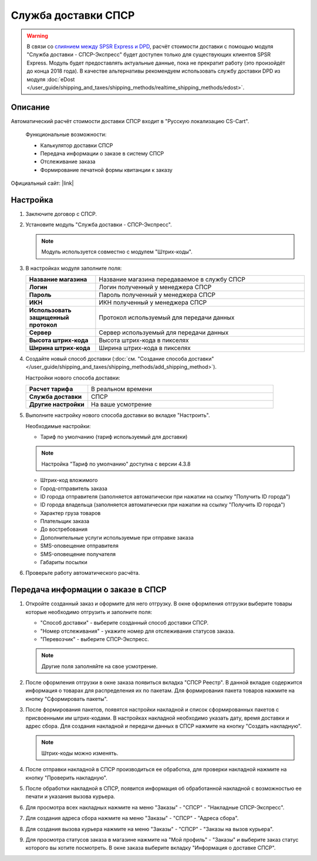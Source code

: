 Служба доставки СПСР
--------------------

.. warning::

     В связи со `слиянием между SPSR Express и DPD <https://www.spsr.ru/ru/news/dpd-v-rossii-i-spsr-express-ob-yedinyayutsya-dlya-sozdaniya-krupneyshego-chastnogo-ekspress-operatora-v-rossii>`_, расчёт стоимости доставки с помощью модуля "Служба доставки - СПСР-Экспресс" будет доступен только для существующих клиентов SPSR Express. Модуль будет предоставлять актуальные данные, пока не прекратит работу (это произойдёт до конца 2018 года). В качестве альтернативы рекомендуем использовать службу доставки DPD из модуля :doc:`eDost </user_guide/shipping_and_taxes/shipping_methods/realtime_shipping_methods/edost>`.

Описание
========

Автоматический расчёт стоимости доставки СПСР входит в "Русскую локализацию CS-Cart".

.. epigraph::

    Функциональные возможности:

    *   Калькулятор доставки СПСР
    *   Передача информации о заказе в систему СПСР
    *   Отслеживание заказа
    *   Формирование печатной формы квитанции к заказу

Официальный сайт:  |link|

.. |link| raw:: html

   <!--noindex--><a href="http://spsr.ru" target="_blank" rel="nofollow">spsr.ru</a><!--/noindex-->

Настройка
=========

1.  Заключите договор с СПСР.

2.  Установите модуль "Служба доставки - СПСР-Экспресс".

    .. note::

        Модуль используется совместно с модулем "Штрих-коды".

    .. fancybox:: img/spsr_shippings.png
        :alt: spsr

3.  В настройках модуля заполните поля:

    .. list-table::
        :stub-columns: 1
        :widths: 10 30

        *   -   Название магазина
            -   Название магазина передаваемое в службу СПСР

        *   -   Логин
            -   Логин полученный у менеджера СПСР

        *   -   Пароль
            -   Пароль полученный у менеджера СПСР

        *   -   ИКН
            -   ИКН полученный у менеджера СПСР

        *   -   Использовать защищенный протокол
            -   Протокол используемый для передачи данных

        *   -   Сервер
            -   Сервер используемый для передачи данных

        *   -   Высота штрих-кода
            -   Высота штрих-кода в пикселях

        *   -   Ширина штрих-кода
            -   Ширина штрих-кода в пикселях

    .. fancybox:: img/spsr_shippings_01.png
        :alt: spsr

4.  Создайте новый способ доставки (:doc:`см. "Создание способа доставки" </user_guide/shipping_and_taxes/shipping_methods/add_shipping_method>`).

    Настройки нового способа доставки:

    .. list-table::
        :stub-columns: 1
        :widths: 10 30

        *   -   Расчет тарифа
            -   В реальном времени

        *   -   Служба доставки
            -   СПСР

        *   -   Другие настройки
            -   На ваше усмотрение

    .. fancybox:: img/spsr_shippings_02.png
        :alt: spsr

5.  Выполните настройку нового способа доставки во вкладке "Настроить".

    Необходимые настройки:

    *   Тариф по умолчанию (тариф используемый для доставки)

    .. note::

        Настройка "Тариф по умолчанию" доступна с версии 4.3.8

    *   Штрих-код вложимого

    *   Город-отправитель заказа

    *   ID города отправителя (заполняется автоматически при нажатии на ссылку "Получить ID города")

    *   ID города владельца (заполняется автоматически при нажатии на ссылку "Получить ID города")

    *   Характер груза товаров

    *   Плательщик заказа

    *   До востребования

    *   Дополнительные услуги используемые при отправке заказа

    *   SMS-оповещение отправителя

    *   SMS-оповещение получателя

    *   Габариты посылки

    .. fancybox:: img/spsr_shippings_03.png
        :alt: spsr

6.  Проверьте работу автоматического расчёта.

    .. fancybox:: img/spsr_shippings_04.png
        :alt: spsr

Передача информации о заказе в СПСР
===================================

1.  Откройте созданный заказ и оформите для него отгрузку. В окне оформления отгрузки выберите товары которые необходимо отгрузить и заполните поля:

    *   "Способ доставки" - выберите созданный способ доставки СПСР.

    *   "Номер отслеживания" - укажите номер для отслеживания статусов заказа.

    *   "Перевозчик" - выберите СПСР-Экспресс.

    .. note::

        Другие поля заполняйте на свое усмотрение.

    .. fancybox:: img/spsr_shippings_05.png
        :alt: spsr

2.  После оформления отгрузки в окне заказа появиться вкладка "СПСР Реестр". В данной вкладке содержится информация о товарах для распределения их по пакетам. Для формирования пакета товаров нажмите на кнопку "Сформировать пакеты".

    .. fancybox:: img/spsr_shippings_06.png
        :alt: spsr

3.  После формирования пакетов, появятся настройки накладной и список сформированных пакетов с присвоенными им штрих-кодами. В настройках накладной необходимо указать дату, время доставки и адрес сбора. Для создания накладной и передачи данных в СПСР нажмите на кнопку "Создать накладную".

    .. note::

        Штрих-коды можно изменять.

    .. fancybox:: img/spsr_shippings_07.png
        :alt: spsr

4.  После отправки накладной в СПСР производиться ее обработка, для проверки накладной нажмите на кнопку "Проверить накладную".

    .. fancybox:: img/spsr_shippings_08.png
        :alt: spsr

5.  После обработки накладной в СПСР, появится информация об обработанной накладной с возможностью ее печати и указания вызова курьера.

    .. fancybox:: img/spsr_shippings_09.png
        :alt: spsr

6.  Для просмотра всех накладных нажмите на меню "Заказы" - "СПСР" - "Накладные СПСР-Экспресс".

    .. fancybox:: img/spsr_shippings_10.png
        :alt: spsr

7.  Для создания адреса сбора нажмите на меню "Заказы" - "СПСР" - "Адреса сбора".

    .. fancybox:: img/spsr_shippings_11.png
        :alt: spsr

8.  Для создания вызова курьера нажмите на меню "Заказы" - "СПСР" - "Заказы на вызов курьера".

    .. fancybox:: img/spsr_shippings_12.png
        :alt: spsr

9.  Для просмотра статусов заказа в магазине нажмите на "Мой профиль" - "Заказы" и выберите заказ статус которого вы хотите посмотреть. В окне заказа выберите вкладку "Информация о доставке СПСР".

    .. fancybox:: img/spsr_shippings_13.png
        :alt: spsr
